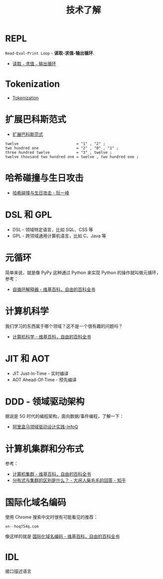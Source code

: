 #+TITLE:      技术了解

* 目录                                                    :TOC_4_gh:noexport:
- [[#repl][REPL]]
- [[#tokenization][Tokenization]]
- [[#扩展巴科斯范式][扩展巴科斯范式]]
- [[#哈希碰撞与生日攻击][哈希碰撞与生日攻击]]
- [[#dsl-和-gpl][DSL 和 GPL]]
- [[#元循环][元循环]]
- [[#计算机科学][计算机科学]]
- [[#jit-和-aot][JIT 和 AOT]]
- [[#ddd---领域驱动架构][DDD - 领域驱动架构]]
- [[#计算机集群和分布式][计算机集群和分布式]]
- [[#国际化域名编码][国际化域名编码]]
- [[#idl][IDL]]

* REPL
  ~Read-Eval-Print Loop~ - *读取-求值-输出循环*.

  + [[https://zh.wikipedia.org/wiki/%25E8%25AF%25BB%25E5%258F%2596%25EF%25B9%25A3%25E6%25B1%2582%25E5%2580%25BC%25EF%25B9%25A3%25E8%25BE%2593%25E5%2587%25BA%25E5%25BE%25AA%25E7%258E%25AF][读取﹣求值﹣输出循环]]

* Tokenization
  + [[https://en.wikipedia.org/wiki/Tokenization_(data_security)][Tokenization]]

* 扩展巴科斯范式
  + [[https://zh.wikipedia.org/zh-hans/%25E6%2589%25A9%25E5%25B1%2595%25E5%25B7%25B4%25E7%25A7%2591%25E6%2596%25AF%25E8%258C%2583%25E5%25BC%258F][扩展巴科斯范式]]

  #+BEGIN_EXAMPLE
    twelve                          = "1" , "2" ;
    two hundred one                 = "2" , "0" , "1" ;
    three hundred twelve            = "3" , twelve ;
    twelve thousand two hundred one = twelve , two hundred one ;
  #+END_EXAMPLE

* 哈希碰撞与生日攻击
  + [[http://www.ruanyifeng.com/blog/2018/09/hash-collision-and-birthday-attack.html][哈希碰撞与生日攻击 - 阮一峰]]

* DSL 和 GPL
  + DSL - 领域特定语言，比如 SQL、CSS 等
  + GPL - 跨领域通用计算机语言，比如 C、Java 等

* 元循环
  简单来说，就是像 PyPy 这种通过 Python 来实现 Python 的操作就叫做元循环，参考：
  + [[https://zh.wikipedia.org/wiki/%E8%87%AA%E5%BE%AA%E7%92%B0%E7%9B%B4%E8%AD%AF%E5%99%A8][自循环解释器 - 维基百科，自由的百科全书]]
    
* 计算机科学
  我们学习的东西属于哪个领域？这不是一个很有趣的问题吗？
  + [[https://zh.wikipedia.org/wiki/%E8%AE%A1%E7%AE%97%E6%9C%BA%E7%A7%91%E5%AD%A6][计算机科学 - 维基百科，自由的百科全书]]

* JIT 和 AOT
  + JIT Just-In-Time - 实时编译
  + AOT Ahead-Of-Time - 预先编译

* DDD - 领域驱动架构
  据说是 5G 时代的编程架构，面向数据/事件编程，了解一下：
  + [[https://www.infoq.cn/article/alibaba-freshhema-ddd-practice][阿里盒马领域驱动设计实践-InfoQ]]

* 计算机集群和分布式
  参考：
  + [[https://zh.wikipedia.org/wiki/%E8%AE%A1%E7%AE%97%E6%9C%BA%E9%9B%86%E7%BE%A4][计算机集群 - 维基百科，自由的百科全书]]
  + [[https://www.zhihu.com/question/20004877/answer/282033178][分布式与集群的区别是什么？ - 大闲人柴毛毛的回答 - 知乎]]

* 国际化域名编码
  使用 Chrome 搜索中文时很有可能看见的推荐：
  #+begin_example
    xn--hoq754q.com
  #+end_example

  像这样的就是 [[https://zh.wikipedia.org/wiki/%E5%9B%BD%E9%99%85%E5%8C%96%E5%9F%9F%E5%90%8D%E7%BC%96%E7%A0%81][国际化域名编码 - 维基百科，自由的百科全书]]

* IDL
  接口描述语言

